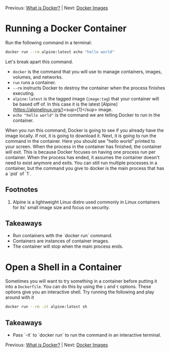 Previous: [[https://github.com/jenterkin/docker-microservice-example/tree/01-what-is-docker][What is Docker?]] | Next: [[https://github.com/jenterkin/docker-microservice-example/tree/03-docker-images][Docker Images]]
* Running a Docker Container
  Run the following command in a terminal:
  #+BEGIN_SRC bash
   docker run --rm alpine:latest echo "hello world"
  #+END_SRC
  Let's break apart this command.

  - ~docker~ is the command that you will use to manage containers, images, volumes, and networks.
  - ~run~ runs a container.
  - ~--rm~ instructs Docker to destroy the container when the process finishes executing.
  - ~alpine:latest~ is the tagged image (~image:tag~) that your container will be based off of. In this case it is the latest [Alpine](https://alpinelinux.org/)<sup>[1]</sup> image.
  - ~echo "hello world"~ is the command we are telling Docker to run in the container.

  When you run this command, Docker is going to see if you already have the image locally. If not, it is going to download it. Next, it is going to run the command in the container. Here you should see "hello world" printed to your screen. When the process in the container has finished, the container will exit. This is because Docker focuses on having one process run per container. When the process has ended, it assumes the container doesn't need to exist anymore and exits. You can still run multiple processes in a container, but the command you give to docker is the main process that has a `pid` of `1`.

** Footnotes
1. Alpine is a lightweight Linux distro used commonly in Linux containers for its' small image size and focus on security.

** Takeaways
- Run containers with the `docker run` command.
- Containers are instances of container images.
- The container will stop when the main process ends.

* Open a Shell in a Container
  Sometimes you will want to try something in a container before putting it into a ~Dockerfile~. You can do this by using the ~i~ and ~t~ options. These options give you an interactive shell. Try running the following and play around with it
  #+BEGIN_SRC bash
  docker run --rm -it alpine:latest sh
  #+END_SRC

** Takeaways
   - Pass `-it` to `docker run` to run the command in an interactive terminal.

Previous: [[https://github.com/jenterkin/docker-microservice-example/tree/01-what-is-docker][What is Docker?]] | Next: [[https://github.com/jenterkin/docker-microservice-example/tree/03-docker-images][Docker Images]]
